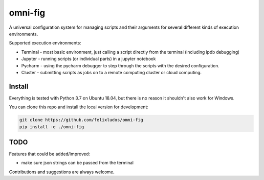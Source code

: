 
.. role:: py(code)
   :language: python



.. raw:: html

    <img align="right" width="150" height="150" src="assets/logo_border.png" alt="omni-fig">

--------
omni-fig
--------


.. setup-marker-do-not-remove

.. role:: py(code)
   :language: python

A universal configuration system for managing scripts and their arguments for several different kinds of execution environments.

Supported execution environments:

- Terminal - most basic environment, just calling a script directly from the terminal (including ipdb debugging)
- Jupyter - running scripts (or individual parts) in a jupyter notebook
- Pycharm - using the pycharm debugger to step through the scripts with the desired configuration.
- Cluster - submitting scripts as jobs on to a remote computing cluster or cloud computing.


Install
=======

.. install-marker-do-not-remove

Everything is tested with Python 3.7 on Ubuntu 18.04, but there is no reason it shouldn't also work for Windows.

You can clone this repo and install the local version for development:

.. code-block:: bash

    git clone https://github.com/felixludos/omni-fig
    pip install -e ./omni-fig

.. end-install-marker-do-not-remove


TODO
====

Features that could be added/improved:

- make sure json strings can be passed from the terminal

Contributions and suggestions are always welcome.

.. end-setup-marker-do-not-remove